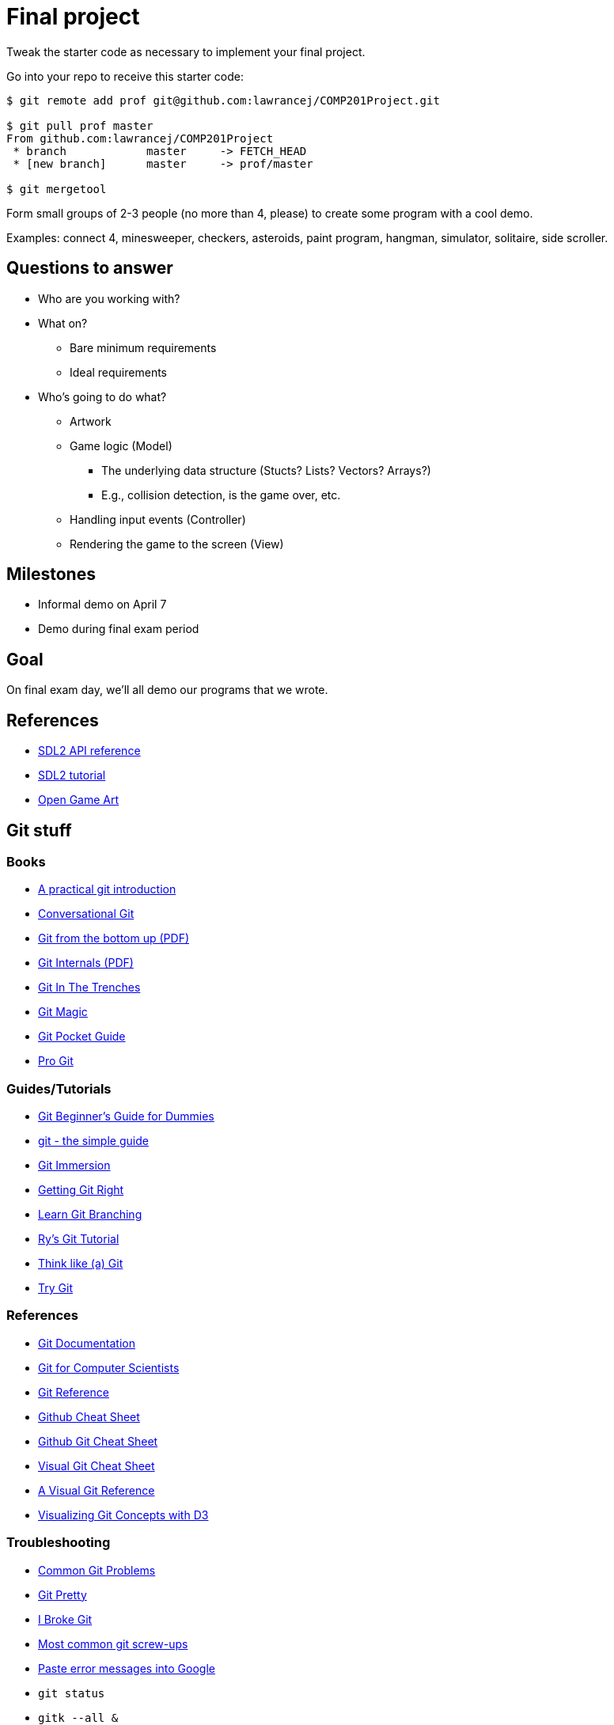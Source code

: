= Final project

Tweak the starter code as necessary to implement your final project.

Go into your repo to receive this starter code:

----
$ git remote add prof git@github.com:lawrancej/COMP201Project.git

$ git pull prof master
From github.com:lawrancej/COMP201Project
 * branch            master     -> FETCH_HEAD
 * [new branch]      master     -> prof/master

$ git mergetool
----

Form small groups of 2-3 people (no more than 4, please) to create some
program with a cool demo.

Examples: connect 4, minesweeper, checkers, asteroids, paint program, hangman,
simulator, solitaire, side scroller. 

== Questions to answer

* Who are you working with?
* What on?
** Bare minimum requirements
** Ideal requirements
* Who's going to do what?
** Artwork
** Game logic (Model)
*** The underlying data structure (Stucts? Lists? Vectors? Arrays?)
*** E.g., collision detection, is the game over, etc.
** Handling input events (Controller)
** Rendering the game to the screen (View)

== Milestones

* Informal demo on April 7
* Demo during final exam period

== Goal

On final exam day, we'll all demo our programs that we wrote.

== References

* https://wiki.libsdl.org/APIByCategory[SDL2 API reference]
* http://lazyfoo.net/tutorials/SDL/[SDL2 tutorial]
* http://opengameart.org/content/2d-complete-kit[Open Game Art]

== Git stuff

=== Books

* http://mrchlblng.me/2014/09/practical-git-introduction/[A practical git introduction]
* http://blog.anvard.org/conversational-git/[Conversational Git]
* http://ftp.newartisans.com/pub/git.from.bottom.up.pdf[Git from the bottom up (PDF)]
* https://github.com/pluralsight/git-internals-pdf/releases/download/v2.0/peepcode-git.pdf[Git Internals (PDF)]
* http://cbx33.github.io/gitt/index.html[Git In The Trenches]
* http://www-cs-students.stanford.edu/~blynn/gitmagic/[Git Magic]
* http://chimera.labs.oreilly.com/books/1230000000561/index.html[Git Pocket Guide]
* http://git-scm.com/book/en/v2[Pro Git]

=== Guides/Tutorials

* http://backlogtool.com/git-guide/en/[Git Beginner's Guide for Dummies]
* http://rogerdudler.github.io/git-guide/[git - the simple guide]
* http://gitimmersion.com/[Git Immersion]
* https://www.atlassian.com/git/[Getting Git Right]
* http://pcottle.github.io/learnGitBranching/?demo[Learn Git Branching]
* http://rypress.com/tutorials/git/index[Ry's Git Tutorial]
* http://think-like-a-git.net/[Think like (a) Git]
* https://try.github.com/[Try Git]

=== References

* http://git-scm.com/docs[Git Documentation]
* http://eagain.net/articles/git-for-computer-scientists/[Git for Computer Scientists]
* http://gitref.org/[Git Reference]
* https://github.com/tiimgreen/github-cheat-sheet[Github Cheat Sheet]
* https://training.github.com/kit/downloads/github-git-cheat-sheet.pdf[Github Git Cheat Sheet]
* http://ndpsoftware.com/git-cheatsheet.html[Visual Git Cheat Sheet]
* http://marklodato.github.io/visual-git-guide/index-en.html[A Visual Git Reference]
* http://onlywei.github.io/explain-git-with-d3/#freeplay[Visualizing Git Concepts with D3]

=== Troubleshooting

* http://blackbe.lt/common-git-problems-and-solutions/[Common Git Problems]
* http://justinhileman.info/article/git-pretty/[Git Pretty]
* http://ibrokegit.com/[I Broke Git]
* http://41j.com/blog/2015/02/common-git-screwupsquestions-solutions/[Most common git screw-ups]
* http://www.google.com/[Paste error messages into Google]
* `git status`
* `gitk --all &`
